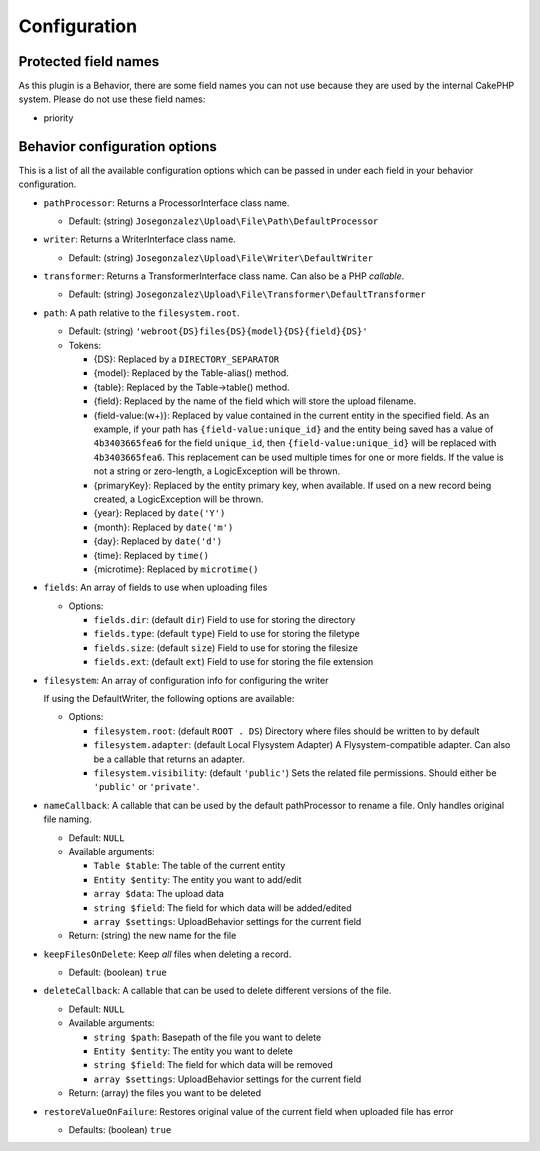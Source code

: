 Configuration
=============

Protected field names
---------------------

As this plugin is a Behavior, there are some field names you can not use
because they are used by the internal CakePHP system. Please do not use these
field names:

- priority

Behavior configuration options
------------------------------

This is a list of all the available configuration options which can be
passed in under each field in your behavior configuration.

-  ``pathProcessor``: Returns a ProcessorInterface class name.

   - Default: (string) ``Josegonzalez\Upload\File\Path\DefaultProcessor``

-  ``writer``: Returns a WriterInterface class name.

   - Default: (string) ``Josegonzalez\Upload\File\Writer\DefaultWriter``

-  ``transformer``: Returns a TransformerInterface class name. Can also be a PHP `callable`.

   - Default: (string) ``Josegonzalez\Upload\File\Transformer\DefaultTransformer``

-  ``path``: A path relative to the ``filesystem.root``.

   -  Default: (string)
      ``'webroot{DS}files{DS}{model}{DS}{field}{DS}'``
   -  Tokens:

      -  {DS}: Replaced by a ``DIRECTORY_SEPARATOR``
      -  {model}: Replaced by the Table-alias() method.
      -  {table}: Replaced by the Table->table() method.
      -  {field}: Replaced by the name of the field which will store
         the upload filename.
      -  {field-value:(\w+)}: Replaced by value contained in the
         current entity in the specified field. As an example, if
         your path has ``{field-value:unique_id}`` and the entity
         being saved has a value of ``4b3403665fea6`` for the field
         ``unique_id``, then ``{field-value:unique_id}`` will be
         replaced with ``4b3403665fea6``. This replacement can be used
         multiple times for one or more fields. If the value is not
         a string or zero-length, a LogicException will be thrown.
      -  {primaryKey}: Replaced by the entity primary key, when
         available. If used on a new record being created, a
         LogicException will be thrown.
      -  {year}: Replaced by ``date('Y')``
      -  {month}: Replaced by ``date('m')``
      -  {day}: Replaced by ``date('d')``
      -  {time}: Replaced by ``time()``
      -  {microtime}: Replaced by ``microtime()``

-  ``fields``: An array of fields to use when uploading files

   -  Options:

      - ``fields.dir``: (default ``dir``) Field to use for storing the directory
      - ``fields.type``: (default ``type``) Field to use for storing the filetype
      - ``fields.size``: (default ``size``) Field to use for storing the filesize
      - ``fields.ext``: (default ``ext``) Field to use for storing the file extension

- ``filesystem``: An array of configuration info for configuring the writer

  If using the DefaultWriter, the following options are available:

  - Options:

    - ``filesystem.root``: (default ``ROOT . DS``) Directory where files should be written to by default
    - ``filesystem.adapter``: (default Local Flysystem Adapter) A Flysystem-compatible adapter. Can also be a callable that returns an adapter.
    - ``filesystem.visibility``: (default ``'public'``) Sets the related file permissions. Should either be ``'public'`` or ``'private'``.

-  ``nameCallback``: A callable that can be used by the default pathProcessor to rename a file. Only handles original file naming.

   -  Default: ``NULL``
   -  Available arguments:

      -  ``Table $table``: The table of the current entity
      -  ``Entity $entity``: The entity you want to add/edit
      -  ``array $data``: The upload data
      -  ``string $field``: The field for which data will be added/edited
      -  ``array $settings``: UploadBehavior settings for the current field

   -  Return: (string) the new name for the file

-  ``keepFilesOnDelete``: Keep *all* files when deleting a record.

   -  Default: (boolean) ``true``

-  ``deleteCallback``: A callable that can be used to delete different versions of the file.

   -  Default: ``NULL``
   -  Available arguments:

      -  ``string $path``: Basepath of the file you want to delete
      -  ``Entity $entity``: The entity you want to delete
      -  ``string $field``: The field for which data will be removed
      -  ``array $settings``: UploadBehavior settings for the current field

   -  Return: (array) the files you want to be deleted

-  ``restoreValueOnFailure``: Restores original value of the current field when uploaded file has error

   - Defaults: (boolean) ``true``
